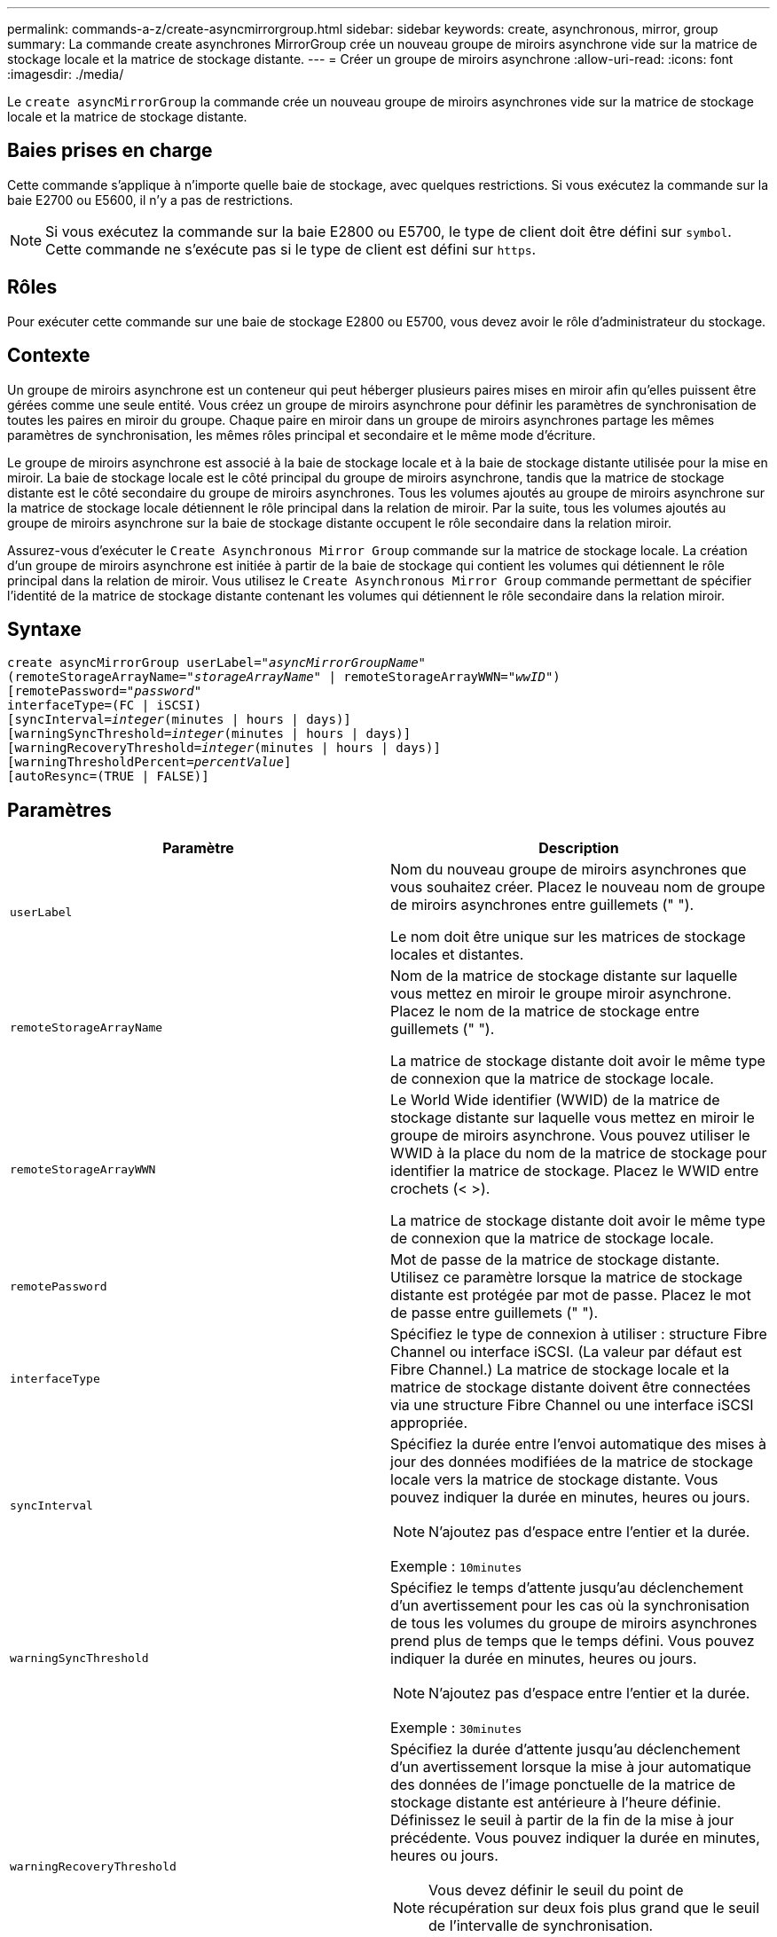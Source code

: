 ---
permalink: commands-a-z/create-asyncmirrorgroup.html 
sidebar: sidebar 
keywords: create, asynchronous, mirror, group 
summary: La commande create asynchrones MirrorGroup crée un nouveau groupe de miroirs asynchrone vide sur la matrice de stockage locale et la matrice de stockage distante. 
---
= Créer un groupe de miroirs asynchrone
:allow-uri-read: 
:icons: font
:imagesdir: ./media/


[role="lead"]
Le `create asyncMirrorGroup` la commande crée un nouveau groupe de miroirs asynchrones vide sur la matrice de stockage locale et la matrice de stockage distante.



== Baies prises en charge

Cette commande s'applique à n'importe quelle baie de stockage, avec quelques restrictions. Si vous exécutez la commande sur la baie E2700 ou E5600, il n'y a pas de restrictions.

[NOTE]
====
Si vous exécutez la commande sur la baie E2800 ou E5700, le type de client doit être défini sur `symbol`. Cette commande ne s'exécute pas si le type de client est défini sur `https`.

====


== Rôles

Pour exécuter cette commande sur une baie de stockage E2800 ou E5700, vous devez avoir le rôle d'administrateur du stockage.



== Contexte

Un groupe de miroirs asynchrone est un conteneur qui peut héberger plusieurs paires mises en miroir afin qu'elles puissent être gérées comme une seule entité. Vous créez un groupe de miroirs asynchrone pour définir les paramètres de synchronisation de toutes les paires en miroir du groupe. Chaque paire en miroir dans un groupe de miroirs asynchrones partage les mêmes paramètres de synchronisation, les mêmes rôles principal et secondaire et le même mode d'écriture.

Le groupe de miroirs asynchrone est associé à la baie de stockage locale et à la baie de stockage distante utilisée pour la mise en miroir. La baie de stockage locale est le côté principal du groupe de miroirs asynchrone, tandis que la matrice de stockage distante est le côté secondaire du groupe de miroirs asynchrones. Tous les volumes ajoutés au groupe de miroirs asynchrone sur la matrice de stockage locale détiennent le rôle principal dans la relation de miroir. Par la suite, tous les volumes ajoutés au groupe de miroirs asynchrone sur la baie de stockage distante occupent le rôle secondaire dans la relation miroir.

Assurez-vous d'exécuter le `Create Asynchronous Mirror Group` commande sur la matrice de stockage locale. La création d'un groupe de miroirs asynchrone est initiée à partir de la baie de stockage qui contient les volumes qui détiennent le rôle principal dans la relation de miroir. Vous utilisez le `Create Asynchronous Mirror Group` commande permettant de spécifier l'identité de la matrice de stockage distante contenant les volumes qui détiennent le rôle secondaire dans la relation miroir.



== Syntaxe

[listing, subs="+macros"]
----
create asyncMirrorGroup userLabel=pass:quotes[_"asyncMirrorGroupName"_]
(remoteStorageArrayName=pass:quotes[_"storageArrayName"_] | remoteStorageArrayWWN=pass:quotes[_"wwID"_])
[remotePassword=pass:quotes[_"password"_]
interfaceType=(FC | iSCSI)
[syncInterval=pass:quotes[_integer_](minutes | hours | days)]
[warningSyncThreshold=pass:quotes[_integer_](minutes | hours | days)]
[warningRecoveryThreshold=pass:quotes[_integer_](minutes | hours | days)]
[warningThresholdPercent=pass:quotes[_percentValue_]]
[autoResync=(TRUE | FALSE)]
----


== Paramètres

|===
| Paramètre | Description 


 a| 
`userLabel`
 a| 
Nom du nouveau groupe de miroirs asynchrones que vous souhaitez créer. Placez le nouveau nom de groupe de miroirs asynchrones entre guillemets (" ").

Le nom doit être unique sur les matrices de stockage locales et distantes.



 a| 
`remoteStorageArrayName`
 a| 
Nom de la matrice de stockage distante sur laquelle vous mettez en miroir le groupe miroir asynchrone. Placez le nom de la matrice de stockage entre guillemets (" ").

La matrice de stockage distante doit avoir le même type de connexion que la matrice de stockage locale.



 a| 
`remoteStorageArrayWWN`
 a| 
Le World Wide identifier (WWID) de la matrice de stockage distante sur laquelle vous mettez en miroir le groupe de miroirs asynchrone. Vous pouvez utiliser le WWID à la place du nom de la matrice de stockage pour identifier la matrice de stockage. Placez le WWID entre crochets (< >).

La matrice de stockage distante doit avoir le même type de connexion que la matrice de stockage locale.



 a| 
`remotePassword`
 a| 
Mot de passe de la matrice de stockage distante. Utilisez ce paramètre lorsque la matrice de stockage distante est protégée par mot de passe. Placez le mot de passe entre guillemets (" ").



 a| 
`interfaceType`
 a| 
Spécifiez le type de connexion à utiliser : structure Fibre Channel ou interface iSCSI. (La valeur par défaut est Fibre Channel.) La matrice de stockage locale et la matrice de stockage distante doivent être connectées via une structure Fibre Channel ou une interface iSCSI appropriée.



 a| 
`syncInterval`
 a| 
Spécifiez la durée entre l'envoi automatique des mises à jour des données modifiées de la matrice de stockage locale vers la matrice de stockage distante. Vous pouvez indiquer la durée en minutes, heures ou jours.

[NOTE]
====
N'ajoutez pas d'espace entre l'entier et la durée.

====
Exemple : `10minutes`



 a| 
`warningSyncThreshold`
 a| 
Spécifiez le temps d'attente jusqu'au déclenchement d'un avertissement pour les cas où la synchronisation de tous les volumes du groupe de miroirs asynchrones prend plus de temps que le temps défini. Vous pouvez indiquer la durée en minutes, heures ou jours.

[NOTE]
====
N'ajoutez pas d'espace entre l'entier et la durée.

====
Exemple : `30minutes`



 a| 
`warningRecoveryThreshold`
 a| 
Spécifiez la durée d'attente jusqu'au déclenchement d'un avertissement lorsque la mise à jour automatique des données de l'image ponctuelle de la matrice de stockage distante est antérieure à l'heure définie. Définissez le seuil à partir de la fin de la mise à jour précédente. Vous pouvez indiquer la durée en minutes, heures ou jours.

[NOTE]
====
Vous devez définir le seuil du point de récupération sur deux fois plus grand que le seuil de l'intervalle de synchronisation.

====
[NOTE]
====
N'ajoutez pas d'espace entre l'entier et la durée.

====
Exemple : `60minutes`



 a| 
`warningThresholdPercent`
 a| 
Spécifiez le temps d'attente jusqu'au déclenchement d'un avertissement lorsque la capacité d'un volume de référentiel miroir atteint le pourcentage défini. Définissez le seuil par pourcentage (%) de la capacité restante.



 a| 
`autoResync`
 a| 
Les paramètres de resynchronisation automatique entre les volumes primaires et les volumes secondaires d'une paire en miroir asynchrone dans un groupe de miroirs asynchrone. Ce paramètre a les valeurs suivantes :

* `enabled` -- la resynchronisation automatique est activée. Vous n'avez rien à faire de plus pour resynchroniser le volume principal et le volume secondaire.
* `disabled` -- la resynchronisation automatique est désactivée. Pour resynchroniser le volume principal et le volume secondaire, vous devez exécuter la `resume asyncMirrorGroup` commande.


|===


== Remarques

* La fonctionnalité de mise en miroir asynchrone doit être activée sur les baies de stockage locales et distantes qui seront utilisées pour les activités de mise en miroir.
* Vous pouvez utiliser n'importe quelle combinaison de caractères alphanumériques, de traits d'Union et de traits de soulignement pour les noms. Les noms peuvent comporter un maximum de 30 caractères.
* Les baies de stockage locales et distantes doivent être connectées via une structure Fibre Channel ou une interface iSCSI.
* Des mots de passe sont stockés sur chaque matrice de stockage d'un domaine de gestion. Si un mot de passe n'a pas été défini précédemment, vous n'avez pas besoin d'un mot de passe. Le mot de passe peut être toute combinaison de caractères alphanumériques avec un maximum de 30 caractères. (Vous pouvez définir un mot de passe de matrice de stockage à l'aide de la `set storageArray` commande.)
* En fonction de votre configuration, il existe un nombre maximum de groupes de miroirs asynchrones que vous pouvez créer sur une baie de stockage.
* Des groupes de miroirs asynchrones sont créés vides et des paires mises en miroir y sont ajoutées ultérieurement. Seules les paires mises en miroir peuvent être ajoutées à un groupe de miroirs asynchrone. Chaque paire en miroir est associée à un groupe de miroirs asynchrone précis.
* Le processus de mise en miroir asynchrone est lancé à un intervalle de synchronisation défini. Les images ponctuelles périodiques sont répliquées dans la mesure où seules les données modifiées sont copiées et non l'ensemble du volume.




== Niveau minimal de firmware

7.84
